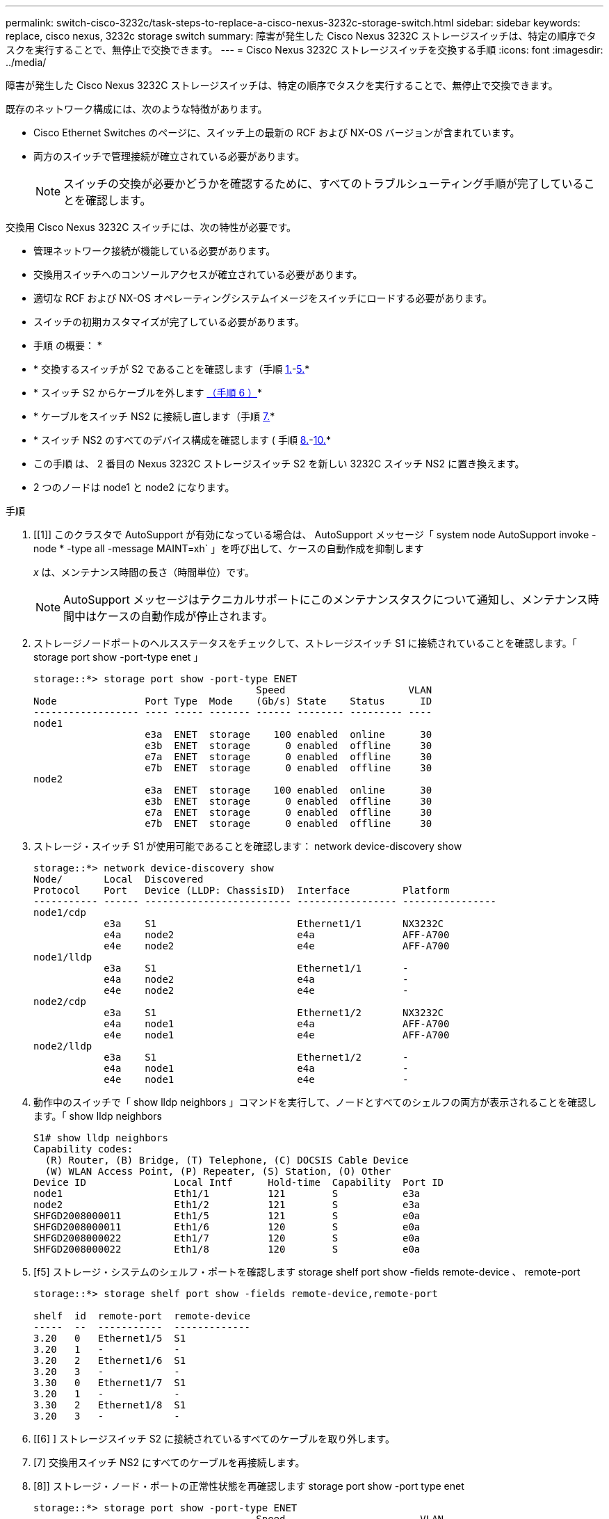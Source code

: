 ---
permalink: switch-cisco-3232c/task-steps-to-replace-a-cisco-nexus-3232c-storage-switch.html 
sidebar: sidebar 
keywords: replace, cisco nexus, 3232c storage switch 
summary: 障害が発生した Cisco Nexus 3232C ストレージスイッチは、特定の順序でタスクを実行することで、無停止で交換できます。 
---
= Cisco Nexus 3232C ストレージスイッチを交換する手順
:icons: font
:imagesdir: ../media/


[role="lead"]
障害が発生した Cisco Nexus 3232C ストレージスイッチは、特定の順序でタスクを実行することで、無停止で交換できます。

既存のネットワーク構成には、次のような特徴があります。

* Cisco Ethernet Switches のページに、スイッチ上の最新の RCF および NX-OS バージョンが含まれています。
* 両方のスイッチで管理接続が確立されている必要があります。
+
[NOTE]
====
スイッチの交換が必要かどうかを確認するために、すべてのトラブルシューティング手順が完了していることを確認します。

====


交換用 Cisco Nexus 3232C スイッチには、次の特性が必要です。

* 管理ネットワーク接続が機能している必要があります。
* 交換用スイッチへのコンソールアクセスが確立されている必要があります。
* 適切な RCF および NX-OS オペレーティングシステムイメージをスイッチにロードする必要があります。
* スイッチの初期カスタマイズが完了している必要があります。


* 手順 の概要： *

* * 交換するスイッチが S2 であることを確認します（手順 <<one,1.>>-<<five,5.>>*
* * スイッチ S2 からケーブルを外します <<six,（手順 6 ）>>*
* * ケーブルをスイッチ NS2 に接続し直します（手順 <<seven,7.>>*
* * スイッチ NS2 のすべてのデバイス構成を確認します ( 手順 <<eight,8.>>-<<ten,10.>>*
* この手順 は、 2 番目の Nexus 3232C ストレージスイッチ S2 を新しい 3232C スイッチ NS2 に置き換えます。
* 2 つのノードは node1 と node2 になります。


.手順
. [[1]] このクラスタで AutoSupport が有効になっている場合は、 AutoSupport メッセージ「 system node AutoSupport invoke -node * -type all -message MAINT=xh` 」を呼び出して、ケースの自動作成を抑制します
+
_x_ は、メンテナンス時間の長さ（時間単位）です。

+
[NOTE]
====
AutoSupport メッセージはテクニカルサポートにこのメンテナンスタスクについて通知し、メンテナンス時間中はケースの自動作成が停止されます。

====
. ストレージノードポートのヘルスステータスをチェックして、ストレージスイッチ S1 に接続されていることを確認します。「 storage port show -port-type enet 」
+
[listing]
----
storage::*> storage port show -port-type ENET
                                      Speed                     VLAN
Node               Port Type  Mode    (Gb/s) State    Status      ID
------------------ ---- ----- ------- ------ -------- --------- ----
node1
                   e3a  ENET  storage    100 enabled  online      30
                   e3b  ENET  storage      0 enabled  offline     30
                   e7a  ENET  storage      0 enabled  offline     30
                   e7b  ENET  storage      0 enabled  offline     30
node2
                   e3a  ENET  storage    100 enabled  online      30
                   e3b  ENET  storage      0 enabled  offline     30
                   e7a  ENET  storage      0 enabled  offline     30
                   e7b  ENET  storage      0 enabled  offline     30
----
. ストレージ・スイッチ S1 が使用可能であることを確認します： network device-discovery show
+
[listing]
----
storage::*> network device-discovery show
Node/       Local  Discovered
Protocol    Port   Device (LLDP: ChassisID)  Interface         Platform
----------- ------ ------------------------- ----------------- ----------------
node1/cdp
            e3a    S1                        Ethernet1/1       NX3232C
            e4a    node2                     e4a               AFF-A700
            e4e    node2                     e4e               AFF-A700
node1/lldp
            e3a    S1                        Ethernet1/1       -
            e4a    node2                     e4a               -
            e4e    node2                     e4e               -
node2/cdp
            e3a    S1                        Ethernet1/2       NX3232C
            e4a    node1                     e4a               AFF-A700
            e4e    node1                     e4e               AFF-A700
node2/lldp
            e3a    S1                        Ethernet1/2       -
            e4a    node1                     e4a               -
            e4e    node1                     e4e               -
----
. 動作中のスイッチで「 show lldp neighbors 」コマンドを実行して、ノードとすべてのシェルフの両方が表示されることを確認します。「 show lldp neighbors
+
[listing]
----
S1# show lldp neighbors
Capability codes:
  (R) Router, (B) Bridge, (T) Telephone, (C) DOCSIS Cable Device
  (W) WLAN Access Point, (P) Repeater, (S) Station, (O) Other
Device ID               Local Intf      Hold-time  Capability  Port ID
node1                   Eth1/1          121        S           e3a
node2                   Eth1/2          121        S           e3a
SHFGD2008000011         Eth1/5          121        S           e0a
SHFGD2008000011         Eth1/6          120        S           e0a
SHFGD2008000022         Eth1/7          120        S           e0a
SHFGD2008000022         Eth1/8          120        S           e0a
----
. [f5] ストレージ・システムのシェルフ・ポートを確認します storage shelf port show -fields remote-device 、 remote-port
+
[listing]
----
storage::*> storage shelf port show -fields remote-device,remote-port

shelf  id  remote-port  remote-device
-----  --  -----------  -------------
3.20   0   Ethernet1/5  S1
3.20   1   -            -
3.20   2   Ethernet1/6  S1
3.20   3   -            -
3.30   0   Ethernet1/7  S1
3.20   1   -            -
3.30   2   Ethernet1/8  S1
3.20   3   -            -
----
. [[6] ] ストレージスイッチ S2 に接続されているすべてのケーブルを取り外します。
. [7] 交換用スイッチ NS2 にすべてのケーブルを再接続します。
. [8]] ストレージ・ノード・ポートの正常性状態を再確認します storage port show -port type enet
+
[listing]
----
storage::*> storage port show -port-type ENET
                                      Speed                       VLAN
Node               Port Type  Mode    (Gb/s) State    Status        ID
------------------ ---- ----- ------- ------ -------- ------------ ---
node1
                   e3a  ENET  storage    100 enabled  online        30
                   e3b  ENET  storage      0 enabled  offline       30
                   e7a  ENET  storage      0 enabled  offline       30
                   e7b  ENET  storage    100 enabled  online        30
node2
                   e3a  ENET  storage    100 enabled  online        30
                   e3b  ENET  storage      0 enabled  offline       30
                   e7a  ENET  storage      0 enabled  offline       30
                   e7b  ENET  storage    100 enabled  online        30
----
. 両方のスイッチが使用可能であることを確認します。「 network device-discovery show 」を参照してください
+
[listing]
----
storage::*> network device-discovery show
Node/       Local  Discovered
Protocol    Port   Device (LLDP: ChassisID)  Interface         Platform
----------- ------ ------------------------- ----------------  --------
node1/cdp
            e3a    S1                        Ethernet1/1       NX3232C
            e4a    node2                     e4a               AFF-A700
            e4e    node2                     e4e               AFF-A700
            e7b    NS2                       Ethernet1/1       NX3232C
node1/lldp
            e3a    S1                        Ethernet1/1       -
            e4a    node2                     e4a               -
            e4e    node2                     e4e               -
            e7b    NS2                       Ethernet1/1       -
node2/cdp
            e3a    S1                        Ethernet1/2       NX3232C
            e4a    node1                     e4a               AFF-A700
            e4e    node1                     e4e               AFF-A700
            e7b    NS2                       Ethernet1/2       NX3232C
node2/lldp
            e3a    S1                        Ethernet1/2       -
            e4a    node1                     e4a               -
            e4e    node1                     e4e               -
            e7b    NS2                       Ethernet1/2       -
----
. [ten]] ストレージ・システムのシェルフ・ポートを確認します storage shelf port show -fields remote-device 、 remote-port
+
[listing]
----
storage::*> storage shelf port show -fields remote-device,remote-port
shelf id remote-port remote-device
----- -- ----------- -------------
3.20  0  Ethernet1/5 S1
3.20  1  Ethernet1/5 NS2
3.20  2  Ethernet1/6 S1
3.20  3  Ethernet1/6 NS2
3.30  0  Ethernet1/7 S1
3.20  1  Ethernet1/7 NS2
3.30  2  Ethernet1/8 S1
3.20  3  Ethernet1/8 NS2
----
. ケースの自動作成を抑制した場合は、 AutoSupport メッセージ「 system node AutoSupport invoke -node * -type all -message MAINT=end 」を呼び出して作成を再度有効にします

